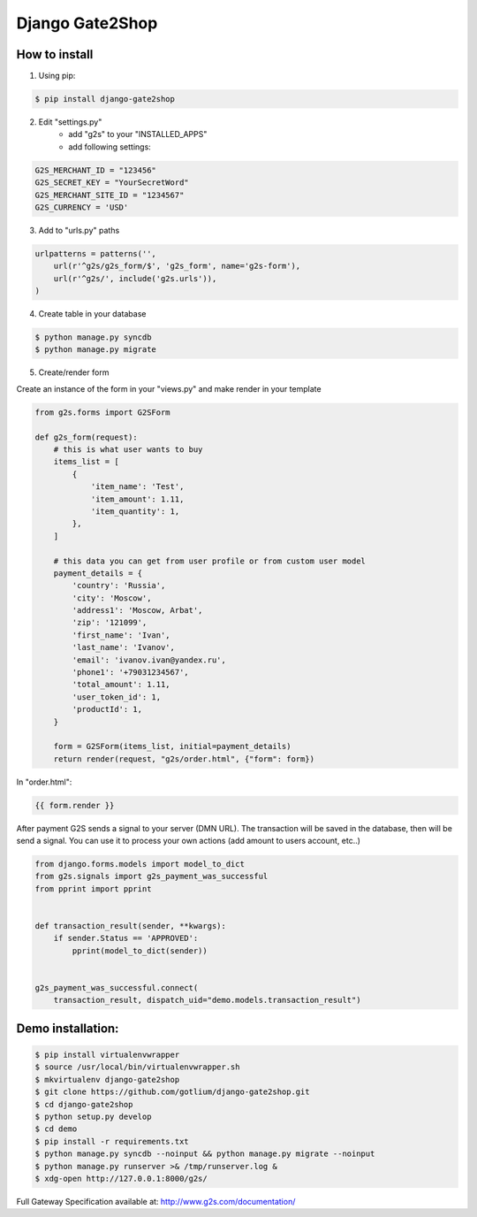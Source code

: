 Django Gate2Shop
================

How to install
--------------
1. Using pip:

.. code-block:: bash

    $ pip install django-gate2shop


2. Edit "settings.py"
    - add "g2s" to your "INSTALLED_APPS"
    - add following settings:

.. code-block:: python

    G2S_MERCHANT_ID = "123456"
    G2S_SECRET_KEY = "YourSecretWord"
    G2S_MERCHANT_SITE_ID = "1234567"
    G2S_CURRENCY = 'USD'


3. Add to "urls.py" paths

.. code-block:: python

    urlpatterns = patterns('',
        url(r'^g2s/g2s_form/$', 'g2s_form', name='g2s-form'),
        url(r'^g2s/', include('g2s.urls')),
    )


4. Create table in your database

.. code-block:: bash

    $ python manage.py syncdb
    $ python manage.py migrate


5. Create/render form

Create an instance of the form in your "views.py" and make render in your template

.. code-block:: python

    from g2s.forms import G2SForm

    def g2s_form(request):
        # this is what user wants to buy
        items_list = [
            {
                'item_name': 'Test',
                'item_amount': 1.11,
                'item_quantity': 1,
            },
        ]

        # this data you can get from user profile or from custom user model
        payment_details = {
            'country': 'Russia',
            'city': 'Moscow',
            'address1': 'Moscow, Arbat',
            'zip': '121099',
            'first_name': 'Ivan',
            'last_name': 'Ivanov',
            'email': 'ivanov.ivan@yandex.ru',
            'phone1': '+79031234567',
            'total_amount': 1.11,
            'user_token_id': 1,
            'productId': 1,
        }

        form = G2SForm(items_list, initial=payment_details)
        return render(request, "g2s/order.html", {"form": form})


In "order.html":

.. code-block:: html

    {{ form.render }}


After payment G2S sends a signal to your server (DMN URL).
The transaction will be saved in the database, then will be send a signal.
You can use it to process your own actions (add amount to users account, etc..)

.. code-block:: python

    from django.forms.models import model_to_dict
    from g2s.signals import g2s_payment_was_successful
    from pprint import pprint


    def transaction_result(sender, **kwargs):
        if sender.Status == 'APPROVED':
            pprint(model_to_dict(sender))


    g2s_payment_was_successful.connect(
        transaction_result, dispatch_uid="demo.models.transaction_result")



Demo installation:
------------------

.. code-block:: bash

    $ pip install virtualenvwrapper
    $ source /usr/local/bin/virtualenvwrapper.sh
    $ mkvirtualenv django-gate2shop
    $ git clone https://github.com/gotlium/django-gate2shop.git
    $ cd django-gate2shop
    $ python setup.py develop
    $ cd demo
    $ pip install -r requirements.txt
    $ python manage.py syncdb --noinput && python manage.py migrate --noinput
    $ python manage.py runserver >& /tmp/runserver.log &
    $ xdg-open http://127.0.0.1:8000/g2s/



Full Gateway Specification available at: http://www.g2s.com/documentation/
